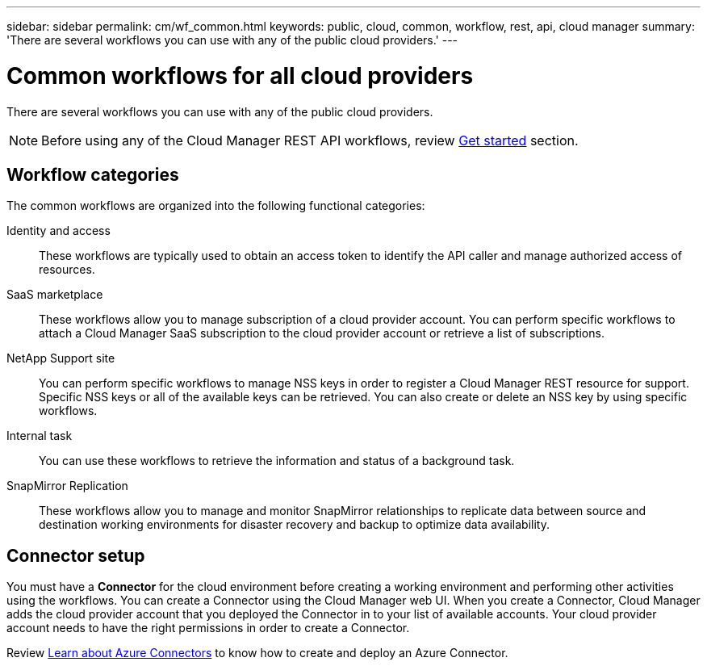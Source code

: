 ---
sidebar: sidebar
permalink: cm/wf_common.html
keywords: public, cloud, common, workflow, rest, api, cloud manager
summary: 'There are several workflows you can use with any of the public cloud providers.'
---

= Common workflows for all cloud providers
:hardbreaks:
:nofooter:
:icons: font
:linkattrs:
:imagesdir: ./media/

[.lead]
There are several workflows you can use with any of the public cloud providers.

[NOTE]
Before using any of the Cloud Manager REST API workflows, review link:getting_started.html[Get started] section.

== Workflow categories
The common workflows are organized into the following functional categories:

Identity and access::
These workflows are typically used to obtain an access token to identify the API caller and manage authorized access of resources.

SaaS marketplace::
These workflows allow you to manage subscription of a cloud provider account. You can perform specific workflows to attach a Cloud Manager SaaS subscription to the cloud provider account or retrieve a list of subscriptions.

NetApp Support site::
You can perform specific workflows to manage NSS keys in order to register a Cloud Manager REST resource for support. Specific NSS keys or all of the available keys can be retrieved. You can also create or delete an NSS key by using specific workflows.

Internal task::
You can use these workflows to retrieve the information and status of a background task.

SnapMirror Replication::
These workflows allow you to manage and monitor SnapMirror relationships to replicate data between source and destination working environments for disaster recovery and backup to optimize data availability.

== Connector setup

You must have a *Connector* for the cloud environment before creating a working environment and performing other activities using the workflows. You can create a Connector using the Cloud Manager web UI. When you create a Connector, Cloud Manager adds the cloud provider account that you deployed the Connector in to your list of available accounts. Your cloud provider account needs to have the right permissions in order to create a Connector.

Review https://docs.netapp.com/us-en/occm/task_creating_connectors_azure.html[Learn about Azure Connectors] to know how to create and deploy an Azure Connector.
